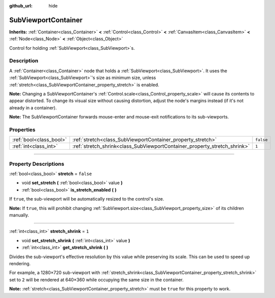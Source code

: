 :github_url: hide

.. DO NOT EDIT THIS FILE!!!
.. Generated automatically from Godot engine sources.
.. Generator: https://github.com/godotengine/godot/tree/4.0/doc/tools/make_rst.py.
.. XML source: https://github.com/godotengine/godot/tree/4.0/doc/classes/SubViewportContainer.xml.

.. _class_SubViewportContainer:

SubViewportContainer
====================

**Inherits:** :ref:`Container<class_Container>` **<** :ref:`Control<class_Control>` **<** :ref:`CanvasItem<class_CanvasItem>` **<** :ref:`Node<class_Node>` **<** :ref:`Object<class_Object>`

Control for holding :ref:`SubViewport<class_SubViewport>`\ s.

.. rst-class:: classref-introduction-group

Description
-----------

A :ref:`Container<class_Container>` node that holds a :ref:`SubViewport<class_SubViewport>`. It uses the :ref:`SubViewport<class_SubViewport>`'s size as minimum size, unless :ref:`stretch<class_SubViewportContainer_property_stretch>` is enabled.

\ **Note:** Changing a SubViewportContainer's :ref:`Control.scale<class_Control_property_scale>` will cause its contents to appear distorted. To change its visual size without causing distortion, adjust the node's margins instead (if it's not already in a container).

\ **Note:** The SubViewportContainer forwards mouse-enter and mouse-exit notifications to its sub-viewports.

.. rst-class:: classref-reftable-group

Properties
----------

.. table::
   :widths: auto

   +-------------------------+---------------------------------------------------------------------------+-----------+
   | :ref:`bool<class_bool>` | :ref:`stretch<class_SubViewportContainer_property_stretch>`               | ``false`` |
   +-------------------------+---------------------------------------------------------------------------+-----------+
   | :ref:`int<class_int>`   | :ref:`stretch_shrink<class_SubViewportContainer_property_stretch_shrink>` | ``1``     |
   +-------------------------+---------------------------------------------------------------------------+-----------+

.. rst-class:: classref-section-separator

----

.. rst-class:: classref-descriptions-group

Property Descriptions
---------------------

.. _class_SubViewportContainer_property_stretch:

.. rst-class:: classref-property

:ref:`bool<class_bool>` **stretch** = ``false``

.. rst-class:: classref-property-setget

- void **set_stretch** **(** :ref:`bool<class_bool>` value **)**
- :ref:`bool<class_bool>` **is_stretch_enabled** **(** **)**

If ``true``, the sub-viewport will be automatically resized to the control's size.

\ **Note:** If ``true``, this will prohibit changing :ref:`SubViewport.size<class_SubViewport_property_size>` of its children manually.

.. rst-class:: classref-item-separator

----

.. _class_SubViewportContainer_property_stretch_shrink:

.. rst-class:: classref-property

:ref:`int<class_int>` **stretch_shrink** = ``1``

.. rst-class:: classref-property-setget

- void **set_stretch_shrink** **(** :ref:`int<class_int>` value **)**
- :ref:`int<class_int>` **get_stretch_shrink** **(** **)**

Divides the sub-viewport's effective resolution by this value while preserving its scale. This can be used to speed up rendering.

For example, a 1280×720 sub-viewport with :ref:`stretch_shrink<class_SubViewportContainer_property_stretch_shrink>` set to ``2`` will be rendered at 640×360 while occupying the same size in the container.

\ **Note:** :ref:`stretch<class_SubViewportContainer_property_stretch>` must be ``true`` for this property to work.

.. |virtual| replace:: :abbr:`virtual (This method should typically be overridden by the user to have any effect.)`
.. |const| replace:: :abbr:`const (This method has no side effects. It doesn't modify any of the instance's member variables.)`
.. |vararg| replace:: :abbr:`vararg (This method accepts any number of arguments after the ones described here.)`
.. |constructor| replace:: :abbr:`constructor (This method is used to construct a type.)`
.. |static| replace:: :abbr:`static (This method doesn't need an instance to be called, so it can be called directly using the class name.)`
.. |operator| replace:: :abbr:`operator (This method describes a valid operator to use with this type as left-hand operand.)`
